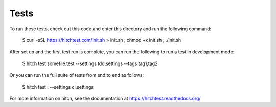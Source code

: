 Tests
=====

To run these tests, check out this code and enter this directory and run the following command:

    $ curl -sSL https://hitchtest.com/init.sh > init.sh ; chmod +x init.sh ; ./init.sh

After set up and the first test run is complete, you can run the following to run a test in development mode:

    $ hitch test somefile.test --settings tdd.settings --tags tag1,tag2

Or you can run the full suite of tests from end to end as follows:

    $ hitch test . --settings ci.settings

For more information on hitch, see the documentation at https://hitchtest.readthedocs.org/